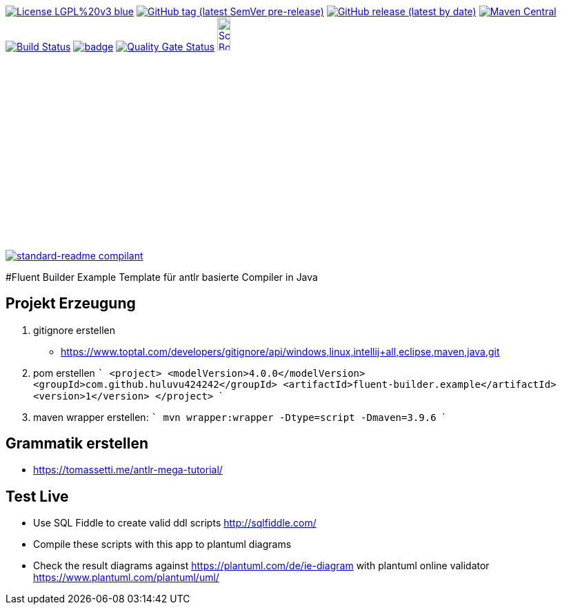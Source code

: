 [#status]
image:https://img.shields.io/badge/License-LGPL%20v3-blue.svg?style=plastic[link="https://www.gnu.org/licenses/lgpl-3.0"]
image:https://img.shields.io/github/v/tag/Huluvu424242/fluent-builder.example?include_prereleases&style=plastic[GitHub tag (latest SemVer pre-release), link="https://github.com/Huluvu424242/fluent-builder.example/releases"]
image:https://img.shields.io/github/downloads/Huluvu424242/fluent-builder.example/latest/total?style=plastic[GitHub release (latest by date), link="https://github.com/Huluvu424242/fluent-builder.example/packages/181948/versions"]
image:https://maven-badges.herokuapp.com/maven-central/com.github.huluvu424242/fluent-builder.example/badge.svg?style=plastic["Maven Central", link="https://maven-badges.herokuapp.com/maven-central/com.github.huluvu424242/fluent-builder.example"]
image:https://travis-ci.org/Huluvu424242/fluent-builder.example.svg?branch=master["Build Status", link="https://travis-ci.org/Huluvu424242/fluent-builder.example"]
image:https://codecov.io/gh/Huluvu424242/fluent-builder.example/branch/master/graph/badge.svg[link="https://codecov.io/gh/Huluvu424242/fluent-builder.example"]
image:https://sonarcloud.io/api/project_badges/measure?project=Huluvu424242_fluent-builder.example&metric=alert_status[Quality Gate Status, link="https://sonarcloud.io/summary/new_code?id=Huluvu424242_fluent-builder.example"]
image:http://images.webestools.com/buttons.php?frm=2&btn_type=11&txt=Scrum Board["Scrum Board,scaledwidth="15%"", link="https://github.com/Huluvu424242/fluent-builder.example/projects/1"]

image:https://img.shields.io/badge/readme%20style-standard-brightgreen.svg?style=plastic["standard-readme compilant",link="https://github.com/RichardLitt/standard-readme"]


#Fluent Builder Example
Template für antlr basierte Compiler in Java


## Projekt Erzeugung

1. gitignore erstellen
    * https://www.toptal.com/developers/gitignore/api/windows,linux,intellij+all,eclipse,maven,java,git
2. pom erstellen
    ```
   <project>
      <modelVersion>4.0.0</modelVersion>
      <groupId>com.github.huluvu424242</groupId>
      <artifactId>fluent-builder.example</artifactId>
      <version>1</version>
    </project>
    ```
3. maven wrapper erstellen:
   ```
   mvn wrapper:wrapper -Dtype=script -Dmaven=3.9.6
   ```

## Grammatik erstellen

* https://tomassetti.me/antlr-mega-tutorial/


## Test Live

* Use SQL Fiddle to create valid ddl scripts http://sqlfiddle.com/
* Compile these scripts with this app to plantuml diagrams
* Check the result diagrams against https://plantuml.com/de/ie-diagram with plantuml online validator https://www.plantuml.com/plantuml/uml/